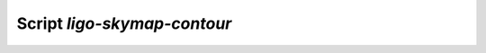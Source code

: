 Script `ligo-skymap-contour`
============================

.. argparse::
    :module: ligo.skymap.tool.ligo_skymap_contour
    :func: parser
